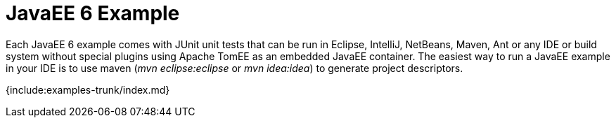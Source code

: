 = JavaEE 6 Example

Each JavaEE 6 example comes with JUnit unit tests that can be run in Eclipse, IntelliJ, NetBeans, Maven, Ant or any IDE or build system without special plugins using Apache TomEE as an embedded JavaEE container.
The easiest way to run a JavaEE example in your IDE is to use maven (_mvn eclipse:eclipse_ or _mvn idea:idea_) to generate project descriptors.

{include:examples-trunk/index.md}
